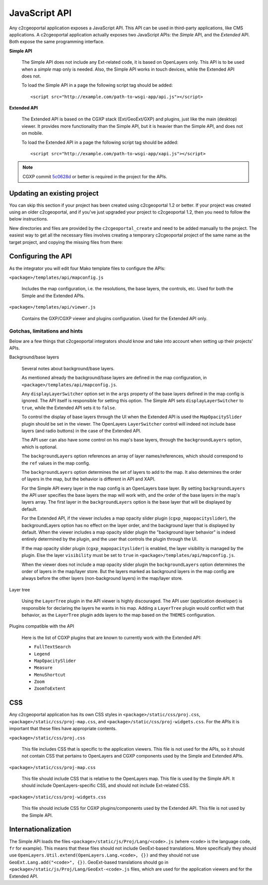 .. _integrator_api:

JavaScript API
==============

Any c2cgeoportal application exposes a JavaScript API. This API can be used in
third-party applications, like CMS applications. A c2cgeoportal application
actually exposes two JavaScript APIs: the *Simple* API, and the *Extended* API.
Both expose the same programming interface.

**Simple API**

    The Simple API does not include any Ext-related code, it is based on
    OpenLayers only. This API is to be used when a *simple* map only is needed.
    Also, the Simple API works in touch devices, while the Extended API does
    not.

    To load the Simple API in a page the following script tag should be added::

        <script src="http://example.com/path-to-wsgi-app/api.js"></script>

**Extended API**

    The Extended API is based on the CGXP stack (Ext/GeoExt/GXP) and plugins,
    just like the main (desktop) viewer. It provides more functionality than
    the Simple API, but it is heavier than the Simple API, and does not on
    mobile.

    To load the Extended API in a page the following script tag should be
    added::

        <script src="http://example.com/path-to-wsgi-app/xapi.js"></script>

.. note::

    CGXP commit `5c0628d
    <https://github.com/camptocamp/cgxp/commit/5c0628d05f4239ebf45419b19140badda9046c8b>`_
    or better is required in the project for the APIs.

Updating an existing project
----------------------------

You can skip this section if your project has been created using c2cgeoportal
1.2 or better. If your project was created using an older c2cgeoportal, and if
you've just upgraded your project to c2cgeoportal 1.2, then you need to follow
the below instructions.

New directories and files are provided by the ``c2cgeoportal_create`` and need
to be added manually to the project. The easiest way to get all the necessary
files involves creating a temporary c2cgeoportal project of the same name as
the target project, and copying the missing files from there:

.. prompt:: bash

    cd <project>
    .build/venv/bin/pcreate -s c2cgeoportal_create \
            /tmp/<project> package=<package>
    cp -r /tmp/<project>/<package>/templates/api <project>/templates/
    cp -r /tmp/<project>/<package>/static/apihelp <project>/static/
    rm -rf /tmp/<project>

Configuring the API
-------------------

As the integrator you will edit four Mako template files to configure the
APIs:

``<package>/templates/api/mapconfig.js``

    Includes the map configuration, i.e. the resolutions, the base layers, the
    controls, etc. Used for both the Simple and the Extended APIs.

``<package>/templates/api/viewer.js``

    Contains the GXP/CGXP viewer and plugins configuration. Used for the
    Extended API only.

Gotchas, limitations and hints
~~~~~~~~~~~~~~~~~~~~~~~~~~~~~~

Below are a few things that c2cgeoportal integrators should know and take into
account when setting up their projects' APIs.

Background/base layers

    Several notes about background/base layers.

    As mentioned already the background/base layers are defined in the map
    configuration, in ``<package>/templates/api/mapconfig.js``.

    Any ``displayLayerSwitcher`` option set in the ``args`` property of the
    base layers defined in the map config is ignored. The API itself is
    responsible for setting this option. The Simple API sets
    ``displayLayerSwitcher`` to ``true``, while the Extended API sets it to
    ``false``.

    To control the display of base layers through the UI when the Extended API
    is used the ``MapOpacitySlider`` plugin should be set in the viewer. The
    OpenLayers ``LayerSwitcher`` control will indeed not include base layers
    (and radio buttons) in the case of the Extended API.

    The API user can also have some control on his map's base layers, through
    the ``backgroundLayers`` option, which is optional.

    The ``backgroundLayers`` option references an array of layer
    names/references, which should correspond to the ``ref`` values in the map
    config.

    The ``backgroundLayers`` option determines the set of layers to add to the
    map. It also determines the order of layers in the map, but the behavior is
    different in API and XAPI.

    For the Simple API every layer in the map config is an OpenLayers base
    layer. By setting ``backgroundLayers`` the API user specifies the base
    layers the map will work with, and the order of the base layers in the
    map's layers array.  The first layer in the ``backgroundLayers`` option is
    the base layer that will be displayed by default.

    For the Extended API, if the viewer includes a map opacity slider plugin
    (``cgxp_mapopacityslider``), the backgroundLayers option has no effect on
    the layer order, and the background layer that is displayed by default.
    When the viewer includes a map opacity slider plugin the "background layer
    behavior" is indeed entirely determined by the plugin, and the user that
    controls the plugin through the UI.

    If the map opacity slider plugin (``cgxp_mapopacityslider``) is enabled,
    the layer visibility is managed by the plugin. Else the  layer
    ``visibility`` must be set  to ``true`` in
    ``<package>/templates/api/mapconfig.js``.

    When the viewer does not include a map opacity slider plugin the
    ``backgroundLayers`` option determines the order of layers in the map/layer
    store. But the layers marked as background layers in the map config are
    always before the other layers (non-background layers) in the map/layer
    store.

Layer tree

    Using the ``LayerTree`` plugin in the API viewer is highly discouraged.
    The API user (application developer) is responsible for declaring the
    layers he wants in his map. Adding a ``LayerTree`` plugin would conflict
    with that behavior, as the ``LayerTree`` plugin adds layers to the map
    based on the ``THEMES`` configuration.

Plugins compatible with the API

    Here is the list of CGXP plugins that are known to currently work with the
    Extended API:

    * ``FullTextSearch``
    * ``Legend``
    * ``MapOpacitySlider``
    * ``Measure``
    * ``MenuShortcut``
    * ``Zoom``
    * ``ZoomToExtent``

CSS
---

Any c2cgeoportal application has its own CSS styles in
``<package>/static/css/proj.css``, ``<package>/static/css/proj-map.css``, and
``<package>/static/css/proj-widgets.css``. For the APIs it is important
that these files have appropriate contents.

``<package>/static/css/proj.css``

    This file includes CSS that is specific to the application viewers. This
    file is not used for the APIs, so it should not contain CSS that pertains
    to OpenLayers and CGXP components used by the Simple and Extended APIs.

``<package>/static/css/proj-map.css``

    This file should include CSS that is relative to the OpenLayers map. This
    file is used by the Simple API. It should include OpenLayers-specific CSS,
    and should not include Ext-related CSS.

``<package>/static/css/proj-widgets.css``

    This file should include CSS for CGXP plugins/components used by the
    Extended API. This file is not used by the Simple API.

.. _integrator_api_i18n:

Internationalization
--------------------

The Simple API loads the files ``<package>/static/js/Proj/Lang/<code>.js``
(where ``<code>`` is the language code, ``fr`` for example). This means that
these files should not include GeoExt-based translations. More specifically
they should use ``OpenLayers.Util.extend(OpenLayers.Lang.<code>, {})`` and they
should not use ``GeoExt.Lang.add("<code>", {})``. GeoExt-based translations
should go in ``<package>/static/js/Proj/Lang/GeoExt-<code>.js`` files, which
are used for the application viewers and for the Extended API.
